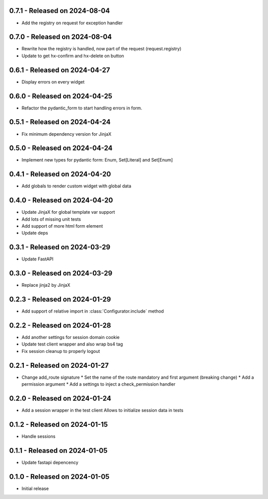 0.7.1  - Released on 2024-08-04
-------------------------------
* Add the registry on request for exception handler

0.7.0  - Released on 2024-08-04
-------------------------------
* Rewrite how the registry is handled, now part of the request (request.registry)
* Update to get hx-confirm and hx-delete on button

0.6.1  - Released on 2024-04-27
-------------------------------
* Display errors on every widget

0.6.0  - Released on 2024-04-25
-------------------------------
* Refactor the pydantic_form to start handling errors in form.

0.5.1  - Released on 2024-04-24
-------------------------------
* Fix minimum dependency version for JinjaX

0.5.0  - Released on 2024-04-24
-------------------------------
* Implement new types for pydantic form: Enum, Set[Literal] and Set[Enum]

0.4.1  - Released on 2024-04-20
-------------------------------
* Add globals to render custom widget with global data

0.4.0  - Released on 2024-04-20
-------------------------------
* Update JinjaX for global template var support
* Add lots of missing unit tests
* Add support of more html form element
* Update deps

0.3.1  - Released on 2024-03-29
-------------------------------
* Update FastAPI

0.3.0  - Released on 2024-03-29
-------------------------------
* Replace jinja2 by JinjaX

0.2.3  - Released on 2024-01-29
-------------------------------
* Add support of relative import in :class:`Configurator.include` method

0.2.2  - Released on 2024-01-28
-------------------------------
* Add another settings for session domain cookie
* Update test client wrapper and also wrap bs4 tag
* Fix session cleanup to properly logout

0.2.1  - Released on 2024-01-27
-------------------------------
* Change add_route signature
  * Set the name of the route mandatory and first argument (breaking change)
  * Add a permission argument
  * Add a settings to inject a check_permission handler

0.2.0  - Released on 2024-01-24
-------------------------------
* Add a session wrapper in the test client
  Allows to initialize session data in tests

0.1.2  - Released on 2024-01-15
-------------------------------
* Handle sessions

0.1.1  - Released on 2024-01-05
-------------------------------
* Update fastapi depencency

0.1.0  - Released on 2024-01-05
-------------------------------
* Initial release
